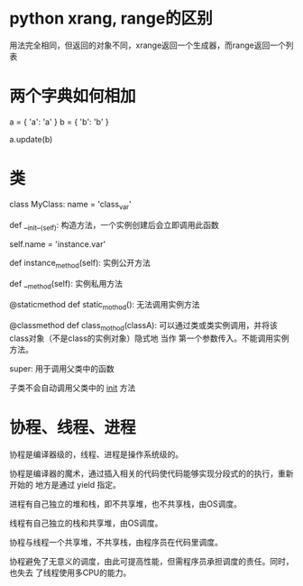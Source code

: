 * python xrang, range的区别
  用法完全相同，但返回的对象不同，xrange返回一个生成器，而range返回一个列表
* 两个字典如何相加
  a = { 'a': 'a' }
  b = { 'b': 'b' }

  a.update(b)
* 类
  class MyClass:
      name = 'class_var'

      def __init__(self):
      构造方法，一个实例创建后会立即调用此函数

      self.name = 'instance.var'

      def instance_method(self):
      实例公开方法

      def __method(self):
      实例私用方法

      @staticmethod
      def static_mothod():
      无法调用实例方法

      @classmethod
      def class_mothod(classA):
      可以通过类或类实例调用，并将该class对象（不是class的实例对象）隐式地 当作
      第一个参数传入。不能调用实例方法。

  super: 用于调用父类中的函数

  子类不会自动调用父类中的 __init__ 方法

* 协程、线程、进程
  协程是编译器级的，线程、进程是操作系统级的。

  协程是编译器的魔术，通过插入相关的代码使代码能够实现分段式的的执行，重新开始的
  地方是通过 yield 指定。


  进程有自己独立的堆和栈，即不共享堆，也不共享栈，由OS调度。

  线程有自己独立的栈和共享堆，由OS调度。

  协程与线程一个共享堆，不共享栈，由程序员在代码里调度。

  协程避免了无意义的调度，由此可提高性能，但需程序员承担调度的责任。同时，也失去
  了线程使用多CPU的能力。
